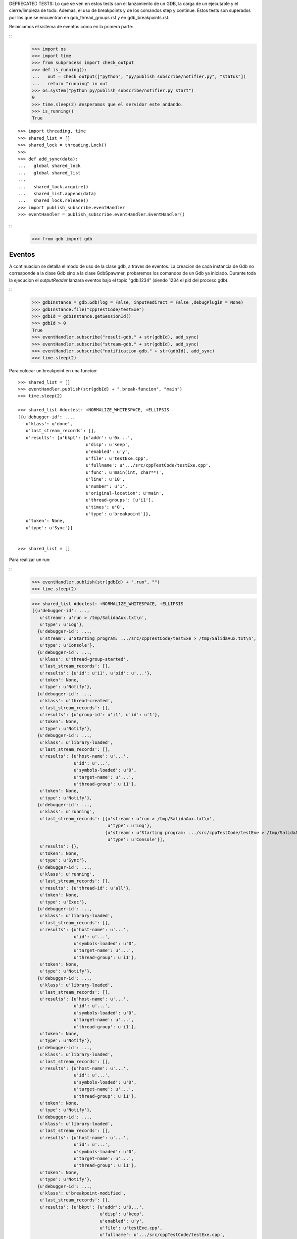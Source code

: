 DEPRECATED TESTS:
Lo que se ven en estos tests son el lanzamiento de un GDB, la carga de un ejecutable
y el cierre/limpieza de todo. Ademas, el uso de breakpoints y de los comandos step y continue.
Estos tests son superados por los que se encuentran en gdb_thread_groups.rst y en gdb_breakpoints.rst.


Reiniciamos el sistema de eventos como en la primera parte:

:: 
   >>> import os
   >>> import time
   >>> from subprocess import check_output
   >>> def is_running():
   ...   out = check_output(["python", "py/publish_subscribe/notifier.py", "status"])
   ...   return "running" in out
   >>> os.system("python py/publish_subscribe/notifier.py start")
   0
   >>> time.sleep(2) #esperamos que el servidor este andando.
   >>> is_running()
   True

:: 

   >>> import threading, time 
   >>> shared_list = [] 
   >>> shared_lock = threading.Lock() 
   >>>                               
   >>> def add_sync(data): 
   ...   global shared_lock 
   ...   global shared_list 
   ... 
   ...   shared_lock.acquire() 
   ...   shared_list.append(data) 
   ...   shared_lock.release()
   >>> import publish_subscribe.eventHandler 
   >>> eventHandler = publish_subscribe.eventHandler.EventHandler()

::
   >>> from gdb import gdb

Eventos
-------

A continuacion se detalla el modo de uso de la clase gdb, a traves de eventos.
La creacion de cada instancia de Gdb no corresponde a la clase Gdb sino a la
clase GdbSpawmer, probaremos los comandos de un Gdb ya iniciado. Durante toda
la ejecucion el *outputReader* lanzara eventos bajo el topic "gdb.1234" (siendo
1234 el pid del proceso gdb).

::
   >>> gdbInstance = gdb.Gdb(log = False, inputRedirect = False ,debugPlugin = None)
   >>> gdbInstance.file("cppTestCode/testExe")
   >>> gdbId = gdbInstance.getSessionId()
   >>> gdbId > 0
   True
   >>> eventHandler.subscribe("result-gdb." + str(gdbId), add_sync)
   >>> eventHandler.subscribe("stream-gdb." + str(gdbId), add_sync)
   >>> eventHandler.subscribe("notification-gdb." + str(gdbId), add_sync)
   >>> time.sleep(2)
   
Para colocar un breakpoint en una funcion:

:: 

   >>> shared_list = []
   >>> eventHandler.publish(str(gdbId) + ".break-funcion", "main")
   >>> time.sleep(2)

   >>> shared_list #doctest: +NORMALIZE_WHITESPACE, +ELLIPSIS
   [{u'debugger-id': ...,
      u'klass': u'done',
      u'last_stream_records': [],
      u'results': {u'bkpt': {u'addr': u'0x...',
                             u'disp': u'keep',
                             u'enabled': u'y',
                             u'file': u'testExe.cpp',
                             u'fullname': u'.../src/cppTestCode/testExe.cpp',
                             u'func': u'main(int, char**)',
                             u'line': u'10',
                             u'number': u'1',
                             u'original-location': u'main',
                             u'thread-groups': [u'i1'],
                             u'times': u'0',
                             u'type': u'breakpoint'}},
      u'token': None,
      u'type': u'Sync'}]

    
   >>> shared_list = []
   
Para realizar un run:

::
   >>> eventHandler.publish(str(gdbId) + ".run", "")
   >>> time.sleep(2)
   
   >>> shared_list #doctest: +NORMALIZE_WHITESPACE, +ELLIPSIS
   [{u'debugger-id': ...,
      u'stream': u'run > /tmp/SalidaAux.txt\n',
      u'type': u'Log'},
     {u'debugger-id': ...,
      u'stream': u'Starting program: .../src/cppTestCode/testExe > /tmp/SalidaAux.txt\n',
      u'type': u'Console'},
     {u'debugger-id': ...,
      u'klass': u'thread-group-started',
      u'last_stream_records': [],
      u'results': {u'id': u'i1', u'pid': u'...'},
      u'token': None,
      u'type': u'Notify'},
     {u'debugger-id': ...,
      u'klass': u'thread-created',
      u'last_stream_records': [],
      u'results': {u'group-id': u'i1', u'id': u'1'},
      u'token': None,
      u'type': u'Notify'},
     {u'debugger-id': ...,
      u'klass': u'library-loaded',
      u'last_stream_records': [],
      u'results': {u'host-name': u'...',
                   u'id': u'...',
                   u'symbols-loaded': u'0',
                   u'target-name': u'...',
                   u'thread-group': u'i1'},
      u'token': None,
      u'type': u'Notify'},
     {u'debugger-id': ...,
      u'klass': u'running',
      u'last_stream_records': [{u'stream': u'run > /tmp/SalidaAux.txt\n',
                                u'type': u'Log'},
                               {u'stream': u'Starting program: .../src/cppTestCode/testExe > /tmp/SalidaAux.txt\n',
                                u'type': u'Console'}],
      u'results': {},
      u'token': None,
      u'type': u'Sync'},
     {u'debugger-id': ...,
      u'klass': u'running',
      u'last_stream_records': [],
      u'results': {u'thread-id': u'all'},
      u'token': None,
      u'type': u'Exec'},
     {u'debugger-id': ...,
      u'klass': u'library-loaded',
      u'last_stream_records': [],
      u'results': {u'host-name': u'...',
                   u'id': u'...',
                   u'symbols-loaded': u'0',
                   u'target-name': u'...',
                   u'thread-group': u'i1'},
      u'token': None,
      u'type': u'Notify'},
     {u'debugger-id': ...,
      u'klass': u'library-loaded',
      u'last_stream_records': [],
      u'results': {u'host-name': u'...',
                   u'id': u'...',
                   u'symbols-loaded': u'0',
                   u'target-name': u'...',
                   u'thread-group': u'i1'},
      u'token': None,
      u'type': u'Notify'},
     {u'debugger-id': ...,
      u'klass': u'library-loaded',
      u'last_stream_records': [],
      u'results': {u'host-name': u'...',
                   u'id': u'...',
                   u'symbols-loaded': u'0',
                   u'target-name': u'...',
                   u'thread-group': u'i1'},
      u'token': None,
      u'type': u'Notify'},
     {u'debugger-id': ...,
      u'klass': u'library-loaded',
      u'last_stream_records': [],
      u'results': {u'host-name': u'...',
                   u'id': u'...',
                   u'symbols-loaded': u'0',
                   u'target-name': u'...',
                   u'thread-group': u'i1'},
      u'token': None,
      u'type': u'Notify'},
     {u'debugger-id': ...,
      u'klass': u'breakpoint-modified',
      u'last_stream_records': [],
      u'results': {u'bkpt': {u'addr': u'0...',
                             u'disp': u'keep',
                             u'enabled': u'y',
                             u'file': u'testExe.cpp',
                             u'fullname': u'.../src/cppTestCode/testExe.cpp',
                             u'func': u'main(int, char**)',
                             u'line': u'10',
                             u'number': u'1',
                             u'original-location': u'main',
                             u'thread-groups': [u'i1'],
                             u'times': u'1',
                             u'type': u'breakpoint'}},
      u'token': None,
      u'type': u'Notify'},
     {u'debugger-id': ..., u'stream': u'\nBreakpoint ', u'type': u'Console'},
     {u'debugger-id': ...,
      u'stream': u'1, main (argc=1, argv=0x...) at testExe.cpp:10\n',
      u'type': u'Console'},
     {u'debugger-id': ...,
      u'stream': u'10\t\tusleep(5000000);\n',
      u'type': u'Console'},
     {u'debugger-id': ...,
      u'klass': u'stopped',
      u'last_stream_records': [],
      u'results': {u'bkptno': u'1',
                   u'core': u'...',
                   u'disp': u'keep',
                   u'frame': {u'addr': u'0x...',
                              u'args': [{u'name': u'argc', u'value': u'1'},
                                        {u'name': u'argv',
                                         u'value': u'0x...'}],
                              u'file': u'testExe.cpp',
                              u'fullname': u'.../src/cppTestCode/testExe.cpp',
                              u'func': u'main',
                              u'line': u'10'},
                   u'reason': u'breakpoint-hit',
                   u'stopped-threads': u'all',
                   u'thread-id': u'1'},
      u'token': None,
      u'type': u'Exec'}]

   
   
   
   
   
   >>> shared_list = []

Para realizar un step-into:

::
   >>> eventHandler.publish(str(gdbId) + ".step-into", "")
   >>> time.sleep(7)
   
   >>> shared_list #doctest: +NORMALIZE_WHITESPACE, +ELLIPSIS
   [{u'debugger-id': ...,
      u'klass': u'running',
      u'last_stream_records': [{u'stream': u'\nBreakpoint ',
                                u'type': u'Console'},
                               {u'stream': u'1, main (argc=1, argv=0x...) at testExe.cpp:10\n',
                                u'type': u'Console'},
                               {u'stream': u'10\t\tusleep(5000000);\n',
                                u'type': u'Console'}],
      u'results': {},
      u'token': None,
      u'type': u'Sync'},
     {u'debugger-id': ...,
      u'klass': u'running',
      u'last_stream_records': [],
      u'results': {u'thread-id': u'all'},
      u'token': None,
      u'type': u'Exec'},
     {u'debugger-id': ...,
      u'klass': u'stopped',
      u'last_stream_records': [],
      u'results': {u'core': u'...',
                   u'frame': {u'addr': u'0x...',
                              u'args': [{u'name': u'argc', u'value': u'1'},
                                        {u'name': u'argv',
                                         u'value': u'0x...'}],
                              u'file': u'testExe.cpp',
                              u'fullname': u'.../src/cppTestCode/testExe.cpp',
                              u'func': u'main',
                              u'line': u'13'},
                   u'reason': u'end-stepping-range',
                   u'stopped-threads': u'all',
                   u'thread-id': u'1'},
      u'token': None,
      u'type': u'Exec'}]

   
     
   >>> shared_list = []
   
Para realizar un continue:

:: 
   >>> eventHandler.publish(str(gdbId) + ".continue", "")
   >>> time.sleep(2)
   
   >>> shared_list #doctest: +NORMALIZE_WHITESPACE, +ELLIPSIS
   [{u'debugger-id': ...,
      u'klass': u'running',
      u'last_stream_records': [],
      u'results': {},
      u'token': None,
      u'type': u'Sync'},
     {u'debugger-id': ...,
      u'klass': u'running',
      u'last_stream_records': [],
      u'results': {u'thread-id': u'all'},
      u'token': None,
      u'type': u'Exec'},
     {u'debugger-id': ...,
      u'stream': u'[Inferior 1 (process ...) exited normally]\n',
      u'type': u'Console'},
     {u'debugger-id': ...,
      u'klass': u'thread-exited',
      u'last_stream_records': [],
      u'results': {u'group-id': u'i1', u'id': u'1'},
      u'token': None,
      u'type': u'Notify'},
     {u'debugger-id': ...,
      u'klass': u'thread-group-exited',
      u'last_stream_records': [],
      u'results': {u'exit-code': u'0', u'id': u'i1'},
      u'token': None,
      u'type': u'Notify'},
     {u'debugger-id': ...,
      u'klass': u'stopped',
      u'last_stream_records': [],
      u'results': {u'reason': u'exited-normally'},
      u'token': None,
      u'type': u'Exec'}]
   
  
   >>> shared_list = []
   
Para realizar un comando arbitrario:


::

   >>> eventHandler.publish(str(gdbId) + ".direct-command", "-break-insert usleep") 
   >>> time.sleep(2) 
   
   >>> shared_list #doctest: +NORMALIZE_WHITESPACE, +ELLIPSIS
   [{u'debugger-id': ...,
      u'klass': u'done',
      u'last_stream_records': [{u'stream': u'[Inferior 1 (process ...) exited normally]\n',
                                u'type': u'Console'}],
      u'results': {u'bkpt': {u'addr': u'0x...',
                             u'at': u'<usleep>',
                             u'disp': u'keep',
                             u'enabled': u'y',
                             u'number': u'2',
                             u'original-location': u'usleep',
                             u'thread-groups': [u'i1'],
                             u'times': u'0',
                             u'type': u'breakpoint'}},
      u'token': None,
      u'type': u'Sync'}]

    
   >>> shared_list = []

 
   
Para realizar un exit:

::
   >>> eventHandler.publish(str(gdbId) + ".exit", "")
   >>> time.sleep(2)
   >>> shared_list #doctest: +NORMALIZE_WHITESPACE, +ELLIPSIS
   [{u'debugger-id': ..., u'stream': u'Quit\n', u'type': u'Log'},
     {u'debugger-id': ...,
      u'klass': u'exit',
      u'last_stream_records': [{u'stream': u'Quit\n', u'type': u'Log'}],
      u'results': {},
      u'token': None,
      u'type': u'Sync'}]



::
   >>> ##finalizo al server.
   >>> os.system("python py/publish_subscribe/notifier.py stop")
   0
   >>> is_running()
   False
  
